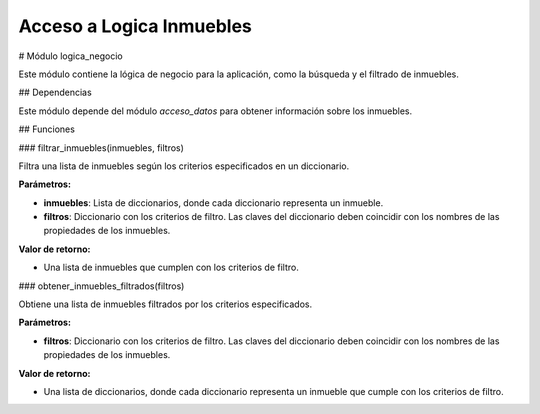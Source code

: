 Acceso a Logica Inmuebles
===========================

# Módulo logica_negocio

Este módulo contiene la lógica de negocio para la aplicación, como la búsqueda y el filtrado de inmuebles.

## Dependencias

Este módulo depende del módulo `acceso_datos` para obtener información sobre los inmuebles.

## Funciones

### filtrar_inmuebles(inmuebles, filtros)

Filtra una lista de inmuebles según los criterios especificados en un diccionario.

**Parámetros:**

* **inmuebles**: Lista de diccionarios, donde cada diccionario representa un inmueble.
* **filtros**: Diccionario con los criterios de filtro. Las claves del diccionario deben coincidir con los nombres de las propiedades de los inmuebles.

**Valor de retorno:**

* Una lista de inmuebles que cumplen con los criterios de filtro.

### obtener_inmuebles_filtrados(filtros)

Obtiene una lista de inmuebles filtrados por los criterios especificados.

**Parámetros:**

* **filtros**: Diccionario con los criterios de filtro. Las claves del diccionario deben coincidir con los nombres de las propiedades de los inmuebles.

**Valor de retorno:**

* Una lista de diccionarios, donde cada diccionario representa un inmueble que cumple con los criterios de filtro.

